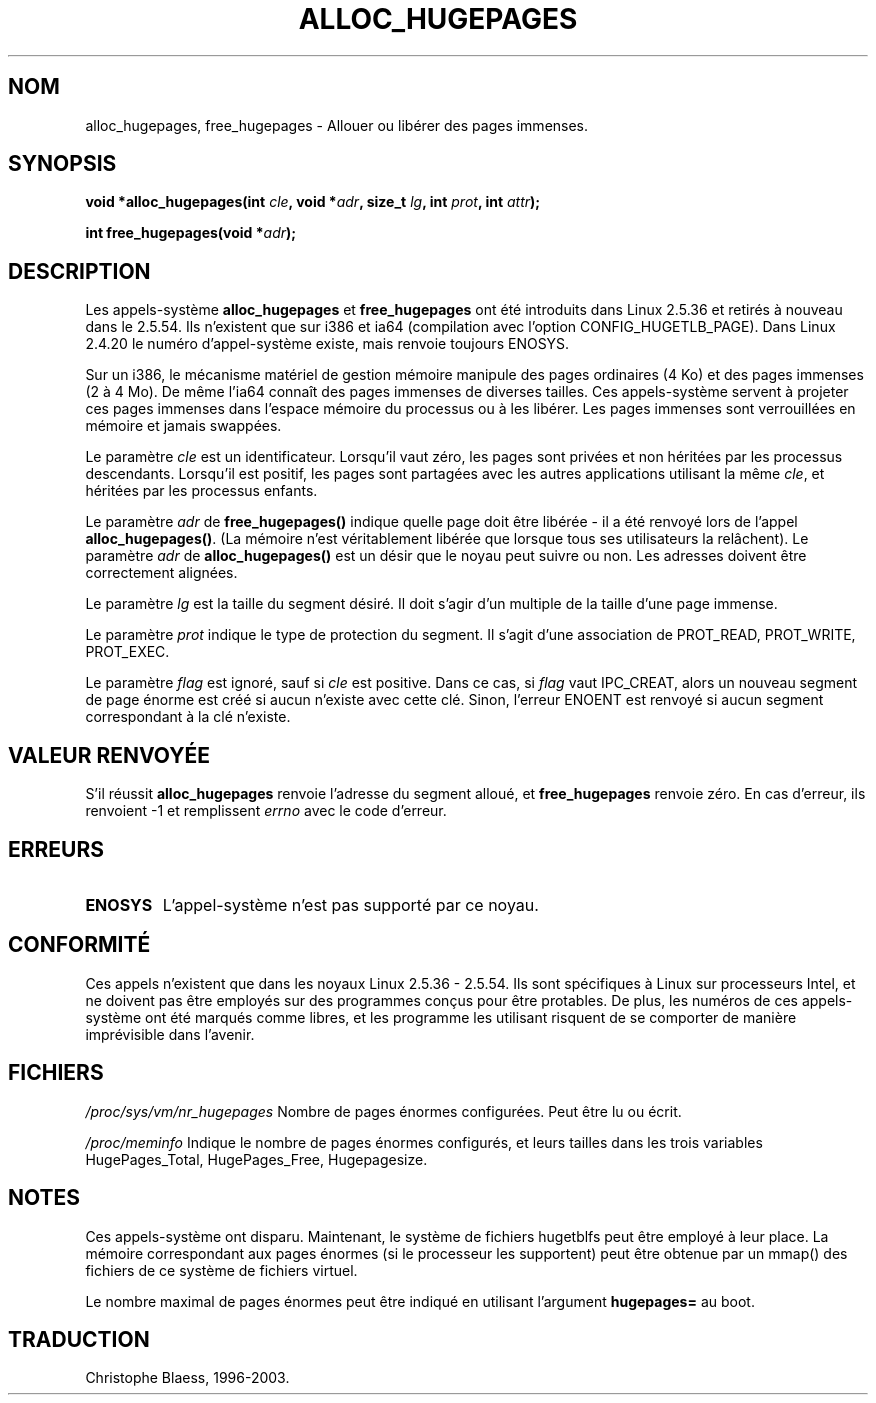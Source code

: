 .\" Hey Emacs! This file is -*- nroff -*- source.
.\"
.\" Copyright 2003 Andries E. Brouwer (aeb@cwi.nl)
.\"
.\" Permission is granted to make and distribute verbatim copies of this
.\" manual provided the copyright notice and this permission notice are
.\" preserved on all copies.
.\"
.\" Permission is granted to copy and distribute modified versions of this
.\" manual under the conditions for verbatim copying, provided that the
.\" entire resulting derived work is distributed under the terms of a
.\" permission notice identical to this one
.\" 
.\" Since the Linux kernel and libraries are constantly changing, this
.\" manual page may be incorrect or out-of-date.  The author(s) assume no
.\" responsibility for errors or omissions, or for damages resulting from
.\" the use of the information contained herein.  The author(s) may not
.\" have taken the same level of care in the production of this manual,
.\" which is licensed free of charge, as they might when working
.\" professionally.
.\" 
.\" Formatted or processed versions of this manual, if unaccompanied by
.\" the source, must acknowledge the copyright and authors of this work.
.\"    Traduction Christophe Blaess <ccb@club-internet.fr>
.\"    MàJ  18/07/2003 - LDP 1.56
.TH ALLOC_HUGEPAGES 2 "18 juillet 2003" LDP "Manuel du programmeur Linux"
.SH NOM
alloc_hugepages, free_hugepages \- Allouer ou libérer des pages immenses.
.SH SYNOPSIS
.BI "void *alloc_hugepages(int " cle ", void *" adr ", size_t " lg ", int " prot ", int " attr );
.\" asmlinkage unsigned long sys_alloc_hugepages(int key, unsigned long addr,
.\" unsigned long len, int prot, int flag);
.sp
.BI "int free_hugepages(void *" adr );
.\" asmlinkage int sys_free_hugepages(unsigned long addr);
.SH DESCRIPTION
Les appels-système
.B alloc_hugepages
et
.B free_hugepages
ont été introduits dans Linux 2.5.36 et retirés à nouveau dans le 2.5.54.
Ils n'existent que sur i386 et ia64 (compilation avec l'option CONFIG_HUGETLB_PAGE).
Dans Linux 2.4.20 le numéro d'appel-système existe, mais renvoie toujours ENOSYS.
.LP
Sur un i386, le mécanisme matériel de gestion mémoire manipule des pages ordinaires (4 Ko) et des
pages immenses (2 à 4 Mo). De même l'ia64 connaît des pages immenses de diverses
tailles. Ces appels-système servent à projeter ces pages immenses dans l'espace
mémoire du processus ou à les libérer.
Les pages immenses sont verrouillées en mémoire et jamais swappées.
.LP
Le paramètre
.I cle
est un identificateur. Lorsqu'il vaut zéro, les pages sont privées et non héritées
par les processus descendants.
Lorsqu'il est positif, les pages sont partagées avec les autres applications utilisant la même
.IR cle ,
et héritées par les processus enfants.
.LP
Le paramètre
.I adr
de
.B free_hugepages()
indique quelle page doit être libérée - il a été renvoyé lors de
l'appel
.BR alloc_hugepages() .
(La mémoire n'est véritablement libérée que lorsque tous ses utilisateurs la relâchent).
Le paramètre
.I adr
de
.B alloc_hugepages()
est un désir que le noyau peut suivre ou non.
Les adresses doivent être correctement alignées.
.LP
Le paramètre
.I lg
est la taille du segment désiré. Il doit s'agir d'un multiple
de la taille d'une page immense.
.LP
Le paramètre
.I prot
indique le type de protection du segment. Il s'agit
d'une association de PROT_READ, PROT_WRITE, PROT_EXEC.
.LP
Le paramètre
.I flag
est ignoré, sauf si
.I cle
est positive. Dans ce cas, si
.I flag
vaut IPC_CREAT, alors un nouveau segment de page énorme est créé si
aucun n'existe avec cette clé. Sinon, l'erreur ENOENT est renvoyé
si aucun segment correspondant à la clé n'existe.
.IR 
.SH "VALEUR RENVOYÉE"
S'il réussit
.B alloc_hugepages
renvoie l'adresse du segment alloué, et
.B free_hugepages
renvoie zéro. En cas d'erreur, ils renvoient \-1 et remplissent
.I errno
avec le code d'erreur.
.SH ERREURS
.TP
.B ENOSYS
L'appel-système n'est pas supporté par ce noyau.
.SH "CONFORMITÉ"
Ces appels n'existent que dans les noyaux Linux 2.5.36 - 2.5.54.
Ils sont spécifiques à Linux sur processeurs Intel, et ne doivent pas être
employés sur des programmes conçus pour être protables. De plus, les numéros
de ces appels-système ont été marqués comme libres, et les programme les
utilisant risquent de se comporter de manière imprévisible dans l'avenir.
.SH FICHIERS
.I /proc/sys/vm/nr_hugepages
Nombre de pages énormes configurées.
Peut être lu ou écrit.
.LP
.I /proc/meminfo
Indique le nombre de pages énormes configurés, et leurs tailles
dans les trois variables HugePages_Total, HugePages_Free, Hugepagesize.
.SH NOTES
Ces appels-système ont disparu. Maintenant, le système de fichiers hugetblfs peut
être employé à leur place. La mémoire correspondant aux pages énormes (si le
processeur les supportent) peut être obtenue par un mmap() des fichiers de
ce système de fichiers virtuel.
.LP
Le nombre maximal de pages énormes peut être indiqué en utilisant l'argument
.B hugepages=
au boot.
.SH TRADUCTION
Christophe Blaess, 1996-2003.

